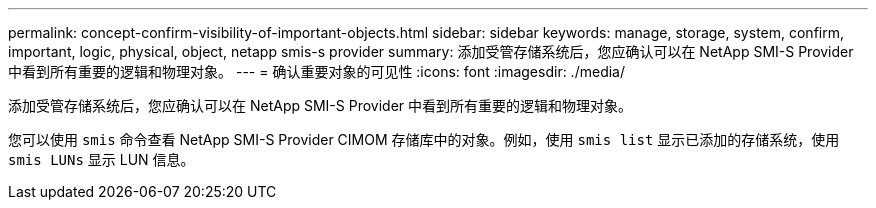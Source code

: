 ---
permalink: concept-confirm-visibility-of-important-objects.html 
sidebar: sidebar 
keywords: manage, storage, system, confirm, important, logic, physical, object, netapp smis-s provider 
summary: 添加受管存储系统后，您应确认可以在 NetApp SMI-S Provider 中看到所有重要的逻辑和物理对象。 
---
= 确认重要对象的可见性
:icons: font
:imagesdir: ./media/


[role="lead"]
添加受管存储系统后，您应确认可以在 NetApp SMI-S Provider 中看到所有重要的逻辑和物理对象。

您可以使用 `smis` 命令查看 NetApp SMI-S Provider CIMOM 存储库中的对象。例如，使用 `smis list` 显示已添加的存储系统，使用 `smis LUNs` 显示 LUN 信息。
